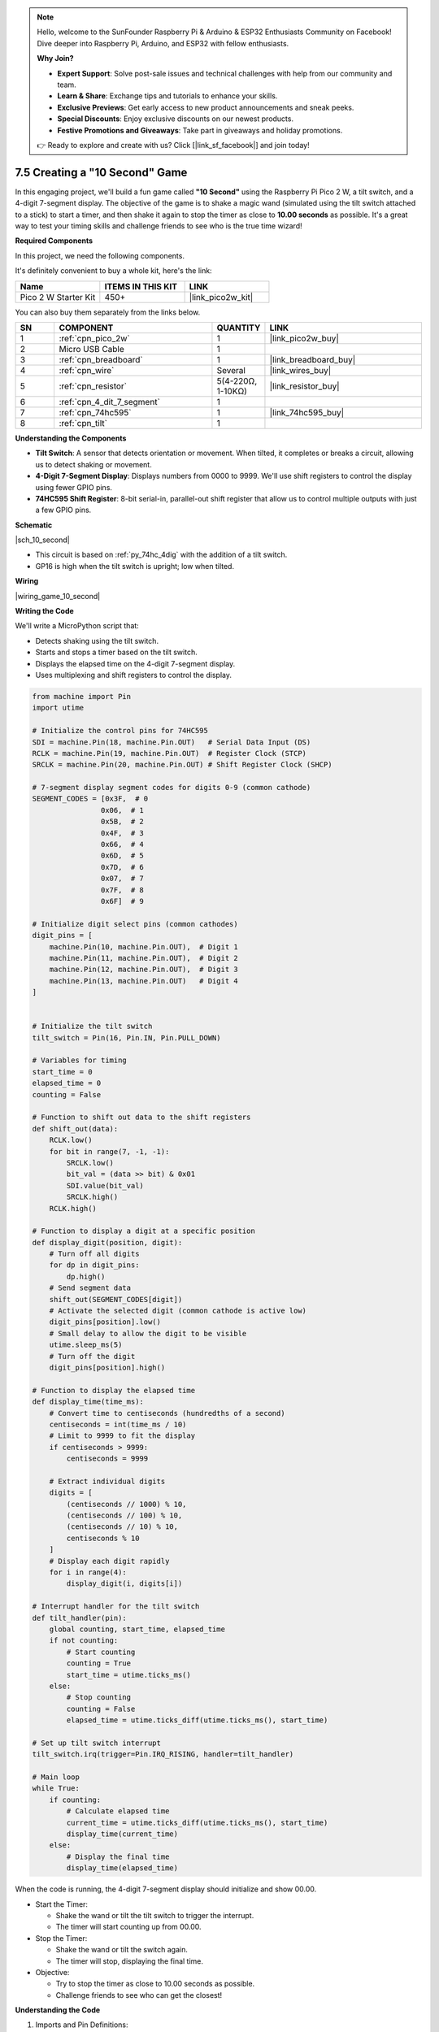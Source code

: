.. note::

    Hello, welcome to the SunFounder Raspberry Pi & Arduino & ESP32 Enthusiasts Community on Facebook! Dive deeper into Raspberry Pi, Arduino, and ESP32 with fellow enthusiasts.

    **Why Join?**

    - **Expert Support**: Solve post-sale issues and technical challenges with help from our community and team.
    - **Learn & Share**: Exchange tips and tutorials to enhance your skills.
    - **Exclusive Previews**: Get early access to new product announcements and sneak peeks.
    - **Special Discounts**: Enjoy exclusive discounts on our newest products.
    - **Festive Promotions and Giveaways**: Take part in giveaways and holiday promotions.

    👉 Ready to explore and create with us? Click [|link_sf_facebook|] and join today!

.. _py_10_second:

7.5 Creating a "10 Second" Game
======================================================

In this engaging project, we'll build a fun game called **"10 Second"** using the Raspberry Pi Pico 2 W, a tilt switch, and a 4-digit 7-segment display. The objective of the game is to shake a magic wand (simulated using the tilt switch attached to a stick) to start a timer, and then shake it again to stop the timer as close to **10.00 seconds** as possible. It's a great way to test your timing skills and challenge friends to see who is the true time wizard!

**Required Components**

In this project, we need the following components. 

It's definitely convenient to buy a whole kit, here's the link: 

.. list-table::
    :widths: 20 20 20
    :header-rows: 1

    *   - Name	
        - ITEMS IN THIS KIT
        - LINK
    *   - Pico 2 W Starter Kit	
        - 450+
        - |link_pico2w_kit|

You can also buy them separately from the links below.


.. list-table::
    :widths: 5 20 5 20
    :header-rows: 1

    *   - SN
        - COMPONENT	
        - QUANTITY
        - LINK

    *   - 1
        - :ref:`cpn_pico_2w`
        - 1
        - |link_pico2w_buy|
    *   - 2
        - Micro USB Cable
        - 1
        - 
    *   - 3
        - :ref:`cpn_breadboard`
        - 1
        - |link_breadboard_buy|
    *   - 4
        - :ref:`cpn_wire`
        - Several
        - |link_wires_buy|
    *   - 5
        - :ref:`cpn_resistor`
        - 5(4-220Ω, 1-10KΩ)
        - |link_resistor_buy|
    *   - 6
        - :ref:`cpn_4_dit_7_segment`
        - 1
        - 
    *   - 7
        - :ref:`cpn_74hc595`
        - 1
        - |link_74hc595_buy|
    *   - 8
        - :ref:`cpn_tilt`
        - 1
        - 

**Understanding the Components**

* **Tilt Switch**: A sensor that detects orientation or movement. When tilted, it completes or breaks a circuit, allowing us to detect shaking or movement.
* **4-Digit 7-Segment Display**: Displays numbers from 0000 to 9999. We'll use shift registers to control the display using fewer GPIO pins.
* **74HC595 Shift Register**: 8-bit serial-in, parallel-out shift register that allow us to control multiple outputs with just a few GPIO pins.

**Schematic**


|sch_10_second|


* This circuit is based on :ref:`py_74hc_4dig` with the addition of a tilt switch.
* GP16 is high when the tilt switch is upright; low when tilted.

**Wiring**

|wiring_game_10_second| 


**Writing the Code**

We'll write a MicroPython script that:

* Detects shaking using the tilt switch.
* Starts and stops a timer based on the tilt switch.
* Displays the elapsed time on the 4-digit 7-segment display.
* Uses multiplexing and shift registers to control the display.

.. code-block:: python

    from machine import Pin
    import utime

    # Initialize the control pins for 74HC595
    SDI = machine.Pin(18, machine.Pin.OUT)   # Serial Data Input (DS)
    RCLK = machine.Pin(19, machine.Pin.OUT)  # Register Clock (STCP)
    SRCLK = machine.Pin(20, machine.Pin.OUT) # Shift Register Clock (SHCP)

    # 7-segment display segment codes for digits 0-9 (common cathode)
    SEGMENT_CODES = [0x3F,  # 0
                    0x06,  # 1
                    0x5B,  # 2
                    0x4F,  # 3
                    0x66,  # 4
                    0x6D,  # 5
                    0x7D,  # 6
                    0x07,  # 7
                    0x7F,  # 8
                    0x6F]  # 9

    # Initialize digit select pins (common cathodes)
    digit_pins = [
        machine.Pin(10, machine.Pin.OUT),  # Digit 1
        machine.Pin(11, machine.Pin.OUT),  # Digit 2
        machine.Pin(12, machine.Pin.OUT),  # Digit 3
        machine.Pin(13, machine.Pin.OUT)   # Digit 4
    ]


    # Initialize the tilt switch
    tilt_switch = Pin(16, Pin.IN, Pin.PULL_DOWN)

    # Variables for timing
    start_time = 0
    elapsed_time = 0
    counting = False

    # Function to shift out data to the shift registers
    def shift_out(data):
        RCLK.low()
        for bit in range(7, -1, -1):
            SRCLK.low()
            bit_val = (data >> bit) & 0x01
            SDI.value(bit_val)
            SRCLK.high()
        RCLK.high()

    # Function to display a digit at a specific position
    def display_digit(position, digit):
        # Turn off all digits
        for dp in digit_pins:
            dp.high()
        # Send segment data
        shift_out(SEGMENT_CODES[digit])
        # Activate the selected digit (common cathode is active low)
        digit_pins[position].low()
        # Small delay to allow the digit to be visible
        utime.sleep_ms(5)
        # Turn off the digit
        digit_pins[position].high()

    # Function to display the elapsed time
    def display_time(time_ms):
        # Convert time to centiseconds (hundredths of a second)
        centiseconds = int(time_ms / 10)
        # Limit to 9999 to fit the display
        if centiseconds > 9999:
            centiseconds = 9999

        # Extract individual digits
        digits = [
            (centiseconds // 1000) % 10,
            (centiseconds // 100) % 10,
            (centiseconds // 10) % 10,
            centiseconds % 10
        ]
        # Display each digit rapidly
        for i in range(4):
            display_digit(i, digits[i])

    # Interrupt handler for the tilt switch
    def tilt_handler(pin):
        global counting, start_time, elapsed_time
        if not counting:
            # Start counting
            counting = True
            start_time = utime.ticks_ms()
        else:
            # Stop counting
            counting = False
            elapsed_time = utime.ticks_diff(utime.ticks_ms(), start_time)

    # Set up tilt switch interrupt
    tilt_switch.irq(trigger=Pin.IRQ_RISING, handler=tilt_handler)

    # Main loop
    while True:
        if counting:
            # Calculate elapsed time
            current_time = utime.ticks_diff(utime.ticks_ms(), start_time)
            display_time(current_time)
        else:
            # Display the final time
            display_time(elapsed_time)



When the code is running, the 4-digit 7-segment display should initialize and show 00.00.

* Start the Timer:

  * Shake the wand or tilt the tilt switch to trigger the interrupt.
  * The timer will start counting up from 00.00.

* Stop the Timer:

  * Shake the wand or tilt the switch again.
  * The timer will stop, displaying the final time.

* Objective:

  * Try to stop the timer as close to 10.00 seconds as possible.
  * Challenge friends to see who can get the closest!


**Understanding the Code**

#. Imports and Pin Definitions:

   * ``machine.Pin``: For controlling GPIO pins.
   * ``utime``: For timing functions.
   * Define SDI, SRCLK, and RCLK pins for controlling the shift registers.
   * Initialize the tilt switch on GP16 with a pull-down resistor.

#. Segment and Digit Codes:

   * ``SEGMENT_CODES``: A list containing the binary codes for displaying digits 0-9 on a 7-segment display.
   * ``digit_pins``: Codes to select each digit of the display. Active LOW for common cathode displays.

   .. code-block:: python

        # 7-segment display segment codes for digits 0-9 (common cathode)
        SEGMENT_CODES = [0x3F,  # 0
                        0x06,  # 1
                        0x5B,  # 2
                        0x4F,  # 3
                        0x66,  # 4
                        0x6D,  # 5
                        0x7D,  # 6
                        0x07,  # 7
                        0x7F,  # 8
                        0x6F]  # 9

        # Initialize digit select pins (common cathodes)
        digit_pins = [
            machine.Pin(10, machine.Pin.OUT),  # Digit 1
            machine.Pin(11, machine.Pin.OUT),  # Digit 2
            machine.Pin(12, machine.Pin.OUT),  # Digit 3
            machine.Pin(13, machine.Pin.OUT)   # Digit 4
        ]

#. Variables for Timing:

   * ``start_time``: Records the time when the timer starts.
   * ``elapsed_time``: Stores the total elapsed time when the timer stops.
   * ``counting``: A boolean flag indicating whether the timer is running.

#. Define the ``shift_out`` Function:

   * Sends 8 bits of data to the 74HC595.
   * Shifts out the data starting from the most significant bit (MSB).
   * Pulses the shift and register clocks appropriately.

   .. code-block:: python

        def shift_out(data):
            RCLK.low()
            for bit in range(7, -1, -1):
                SRCLK.low()
                bit_val = (data >> bit) & 0x01
                SDI.value(bit_val)
                SRCLK.high()
            RCLK.high()

#. Define the ``display_digit`` Function:

   * Turns off all digits.
   * Sends the segment code for the digit.
   * Activates the specified digit by setting its pin low.
   * Adds a small delay to make the digit visible.
   * Turns off the digit after displaying.

   .. code-block:: python

        def display_digit(position, digit):
            for dp in digit_pins:
                dp.high()
            shift_out(SEGMENT_CODES[digit])
            digit_pins[position].low()
            utime.sleep_ms(5)
            digit_pins[position].high()

#. ``display_time`` Function:

   * Converts the elapsed time from milliseconds to centiseconds (hundredths of a second).
   * Splits the time into individual digits.
   * Uses multiplexing to display each digit rapidly.

   .. code-block:: python

        def display_time(time_ms):
            # Convert time to centiseconds (hundredths of a second)
            centiseconds = int(time_ms / 10)
            # Limit to 9999 to fit the display
            if centiseconds > 9999:
                centiseconds = 9999

            # Extract individual digits
            digits = [
                (centiseconds // 1000) % 10,
                (centiseconds // 100) % 10,
                (centiseconds // 10) % 10,
                centiseconds % 10
            ]
            # Display each digit rapidly
            for i in range(4):
                display_digit(i, digits[i])

#. ``tilt_handler`` Function:

   * Triggered by the tilt switch interrupt.
   * Toggles the counting state.
   * Records the ``start_time`` when counting starts.
   * Calculates the ``elapsed_time`` when counting stops.

   .. code-block:: python

        def tilt_handler(pin):
            global counting, start_time, elapsed_time
            if not counting:
                # Start counting
                counting = True
                start_time = utime.ticks_ms()
            else:
                # Stop counting
                counting = False
                elapsed_time = utime.ticks_diff(utime.ticks_ms(), start_time)

#. Main Loop:

   * If counting is ``True``, continuously updates the display with the current elapsed time.
   * If counting is ``False``, displays the final ``elapsed_time``.

   .. code-block:: python

        while True:
            if counting:
                # Calculate elapsed time
                current_time = utime.ticks_diff(utime.ticks_ms(), start_time)
                display_time(current_time)
            else:
                # Display the final time
                display_time(elapsed_time)

**Troubleshooting**

* Display Issues:

  * If the display is not showing numbers correctly, verify the segment and digit codes, and check the wiring connections.
  * Ensure that the shift register is connected properly and that data is being shifted out in the correct order.

* Tilt Switch Sensitivity:

  * If the tilt switch is too sensitive or not sensitive enough, consider adjusting its orientation or replacing it with a different type.
  * Ensure that the pull-down resistor is correctly connected to prevent false triggers.

* Timing Accuracy:

  * The timer relies on the system clock, which is reasonably accurate but may have slight variances.
  * For improved accuracy, use an external real-time clock (RTC) module.

**Extensions and Enhancements**

* Visual Effects:

  * Add LEDs that flash or change color when the timer stops.
  * Use a buzzer to provide audio feedback when starting and stopping the timer.

* High Score Tracking:

  * Modify the code to store the best (closest to 10.00) time achieved.
  * Display a congratulatory message or animation for new high scores.

* Multiplayer Mode:

  * Allow multiple players to take turns, storing each player's time.
  * Display player numbers and their respective times.

* Difficulty Levels:

  * Introduce different target times (e.g., 5.00 seconds, 15.00 seconds) to increase the challenge.
  * Randomize the target time and display it at the beginning of each round.

* Alternate Input Methods:

  * Replace the tilt switch with a button or another sensor for starting and stopping the timer.
  * Use a motion sensor to detect specific gestures.

**Conclusion**

You've successfully built a "10 Second" Game using the Raspberry Pi Pico 2 W! This project combines sensor input, timing functions, and display control to create an interactive and entertaining game. It's an excellent example of how microcontrollers can be used to create fun and engaging experiences.

Feel free to customize and expand upon this project. Whether it's adding new features, improving the design, or integrating additional components, the possibilities are endless.
